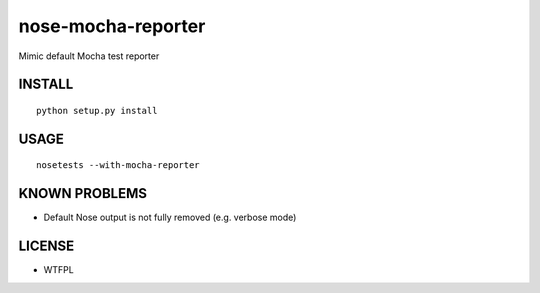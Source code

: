 ###################
nose-mocha-reporter
###################

Mimic default Mocha test reporter


INSTALL
=======

::

    python setup.py install


USAGE
=====

::

    nosetests --with-mocha-reporter

.. image:: capture.png
   :align: center


KNOWN PROBLEMS
==============

* Default Nose output is not fully removed (e.g. verbose mode)


LICENSE
=======

* WTFPL
